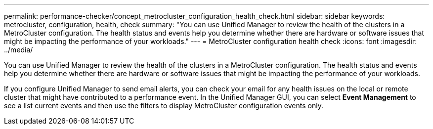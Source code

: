 ---
permalink: performance-checker/concept_metrocluster_configuration_health_check.html
sidebar: sidebar
keywords: metrocluster, configuration, health, check
summary: "You can use Unified Manager to review the health of the clusters in a MetroCluster configuration. The health status and events help you determine whether there are hardware or software issues that might be impacting the performance of your workloads."
---
= MetroCluster configuration health check
:icons: font
:imagesdir: ../media/

[.lead]
You can use Unified Manager to review the health of the clusters in a MetroCluster configuration. The health status and events help you determine whether there are hardware or software issues that might be impacting the performance of your workloads.

If you configure Unified Manager to send email alerts, you can check your email for any health issues on the local or remote cluster that might have contributed to a performance event. In the Unified Manager GUI, you can select *Event Management* to see a list current events and then use the filters to display MetroCluster configuration events only.
